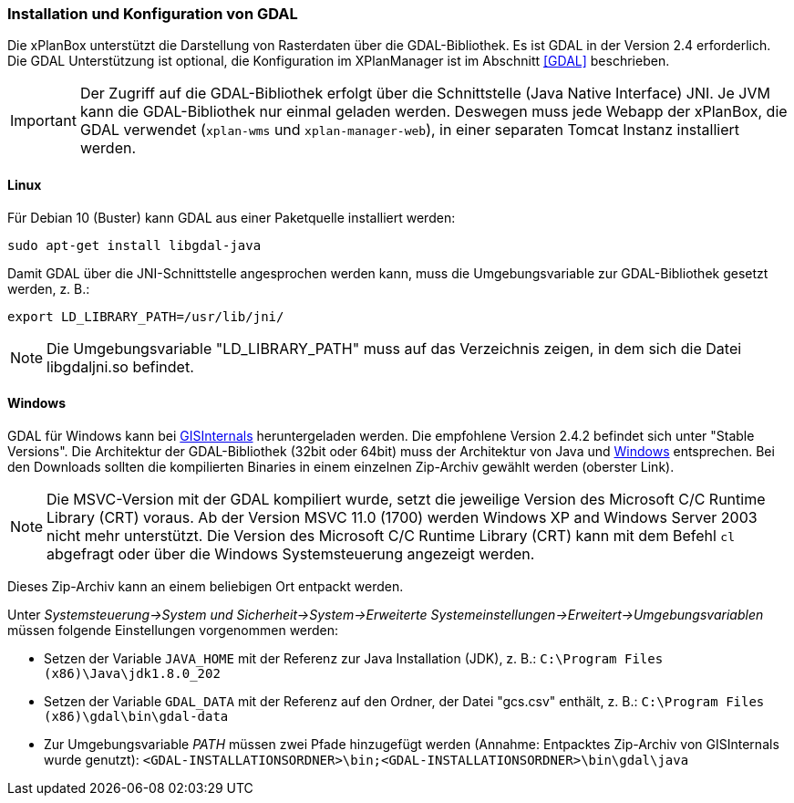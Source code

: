 [[installation-gdal]]
=== Installation und Konfiguration von GDAL

Die xPlanBox unterstützt die Darstellung von Rasterdaten über die GDAL-Bibliothek. Es ist GDAL in der Version 2.4 erforderlich.
Die GDAL Unterstützung ist optional, die Konfiguration im XPlanManager ist im Abschnitt <<GDAL>> beschrieben.

IMPORTANT: Der Zugriff auf die GDAL-Bibliothek erfolgt über die Schnittstelle (Java Native Interface) JNI. Je JVM kann die
GDAL-Bibliothek nur einmal geladen werden. Deswegen muss jede Webapp der
xPlanBox, die GDAL verwendet (`xplan-wms` und `xplan-manager-web`), in einer
separaten Tomcat Instanz installiert werden.

[[installation-gdal-linux]]
==== Linux

Für Debian 10 (Buster) kann GDAL aus einer Paketquelle installiert werden:

----
sudo apt-get install libgdal-java
----

Damit GDAL über die JNI-Schnittstelle angesprochen werden kann, muss die
Umgebungsvariable zur GDAL-Bibliothek gesetzt werden, z. B.:

----
export LD_LIBRARY_PATH=/usr/lib/jni/
----

NOTE: Die Umgebungsvariable "LD_LIBRARY_PATH" muss auf das Verzeichnis
zeigen, in dem sich die Datei libgdaljni.so befindet.

[[installation-gdal-windows]]
==== Windows

GDAL für Windows kann bei http://www.gisinternals.com/[GISInternals]
heruntergeladen werden. Die empfohlene Version 2.4.2 befindet sich
unter "Stable Versions". Die Architektur der GDAL-Bibliothek (32bit
oder 64bit) muss der Architektur von Java und
http://windows.microsoft.com/de-de/windows/32-bit-and-64-bit-windows[Windows]
entsprechen. Bei den Downloads sollten die kompilierten Binaries in
einem einzelnen Zip-Archiv gewählt werden (oberster Link).

NOTE: Die MSVC-Version mit der GDAL kompiliert wurde, setzt die jeweilige
Version des Microsoft C/C++ Runtime Library (CRT) voraus. Ab der Version
MSVC 11.0 (1700) werden Windows XP and Windows Server 2003 nicht mehr
unterstützt. Die Version des Microsoft C/C++ Runtime Library (CRT) kann mit
dem Befehl `cl` abgefragt oder über die Windows Systemsteuerung angezeigt werden.

Dieses Zip-Archiv kann an einem beliebigen Ort entpackt werden.

Unter
_Systemsteuerung->System und Sicherheit->System->Erweiterte Systemeinstellungen->Erweitert->Umgebungsvariablen_
müssen folgende Einstellungen vorgenommen werden:

* Setzen der Variable `JAVA_HOME` mit der Referenz zur Java Installation
(JDK), z. B.: `C:\Program Files (x86)\Java\jdk1.8.0_202`
* Setzen der Variable `GDAL_DATA` mit der Referenz auf den Ordner, der
Datei "gcs.csv" enthält, z. B.:
`C:\Program Files (x86)\gdal\bin\gdal-data`
* Zur Umgebungsvariable _PATH_ müssen zwei Pfade hinzugefügt
werden (Annahme: Entpacktes Zip-Archiv von GISInternals wurde genutzt):
`<GDAL-INSTALLATIONSORDNER>\bin;<GDAL-INSTALLATIONSORDNER>\bin\gdal\java`
